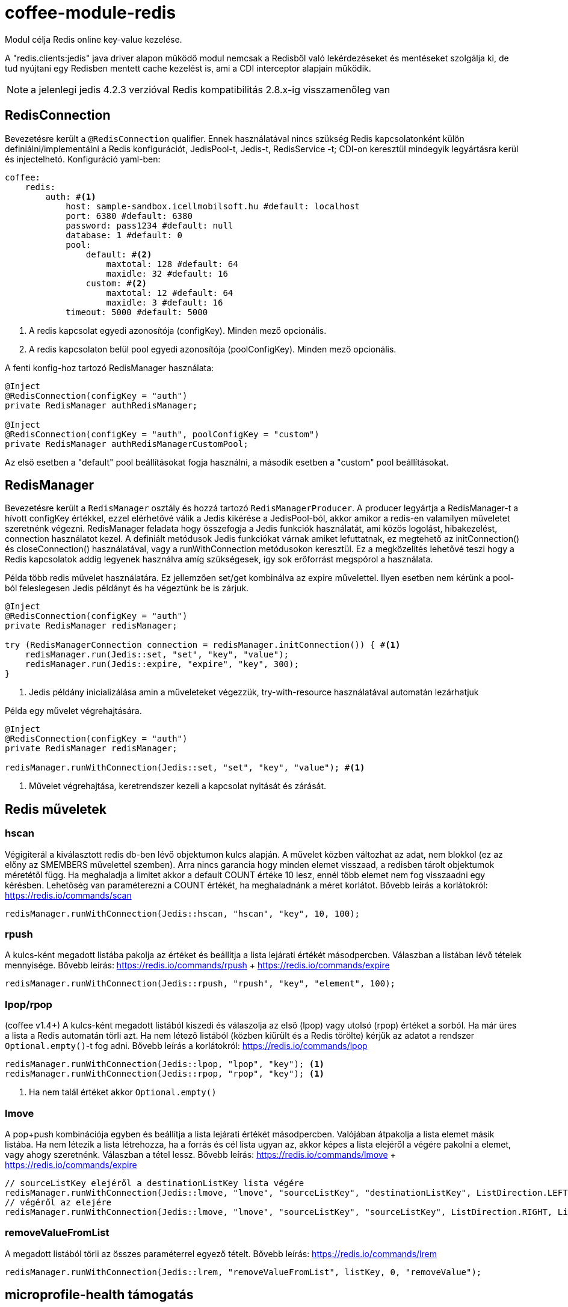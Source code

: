 [#common_module_coffee-module-redis]
= coffee-module-redis

Modul célja Redis online key-value kezelése.

A "redis.clients:jedis" java driver alapon működő modul nemcsak a Redisből való lekérdezéseket és mentéseket szolgálja ki, de tud nyújtani egy Redisben mentett cache kezelést is, ami a CDI interceptor alapjain működik.

NOTE: a jelenlegi jedis 4.2.3 verzióval Redis kompatibilitás 2.8.x-ig visszamenőleg van

== RedisConnection

Bevezetésre került a `@RedisConnection` qualifier.
Ennek használatával nincs szükség Redis kapcsolatonként külön definiálni/implementálni a Redis konfigurációt, JedisPool-t, Jedis-t, RedisService -t; CDI-on keresztül mindegyik legyártásra kerül és injectelhetó.
Konfiguráció yaml-ben:

[source,yaml]
----
coffee:
    redis:
        auth: #<1>
            host: sample-sandbox.icellmobilsoft.hu #default: localhost
            port: 6380 #default: 6380
            password: pass1234 #default: null
            database: 1 #default: 0
            pool:
                default: #<2>
                    maxtotal: 128 #default: 64
                    maxidle: 32 #default: 16
                custom: #<2>
                    maxtotal: 12 #default: 64
                    maxidle: 3 #default: 16
            timeout: 5000 #default: 5000
----
<1> A redis kapcsolat egyedi azonosítója (configKey). Minden mező opcionális.
<2> A redis kapcsolaton belül pool egyedi azonosítója (poolConfigKey). Minden mező opcionális.

A fenti konfig-hoz tartozó RedisManager használata:

[source,java]
----
@Inject
@RedisConnection(configKey = "auth")
private RedisManager authRedisManager;

@Inject
@RedisConnection(configKey = "auth", poolConfigKey = "custom")
private RedisManager authRedisManagerCustomPool;
----
Az első esetben a "default" pool beállításokat fogja használni,
a második esetben a "custom" pool beállításokat.

== RedisManager

Bevezetésre került a `RedisManager` osztály és hozzá tartozó `RedisManagerProducer`. A producer legyártja a RedisManager-t a hívott configKey értékkel, ezzel elérhetővé válik a Jedis kikérése a JedisPool-ból, akkor amikor a redis-en valamilyen műveletet szeretnénk végezni.
RedisManager feladata hogy összefogja a Jedis funkciók használatát, ami közös logolást, hibakezelést, connection használatot kezel.
A definiált metódusok Jedis funkciókat várnak amiket lefuttatnak, ez megtehető az initConnection() és closeConnection() használatával, vagy a runWithConnection metódusokon keresztül. Ez a megközelítés lehetővé teszi hogy a Redis kapcsolatok addig legyenek használva amíg szükségesek, így sok erőforrást megspórol a használata.

Példa több redis művelet használatára. Ez jellemzően set/get kombinálva az expire művelettel. Ilyen esetben nem kérünk a pool-ból feleslegesen Jedis példányt és ha végeztünk be is zárjuk.

[source,java]
----
@Inject
@RedisConnection(configKey = "auth")
private RedisManager redisManager;

try (RedisManagerConnection connection = redisManager.initConnection()) { #<1>
    redisManager.run(Jedis::set, "set", "key", "value");
    redisManager.run(Jedis::expire, "expire", "key", 300);
}

----
<1> Jedis példány inicializálása amin a műveleteket végezzük, try-with-resource használatával automatán lezárhatjuk

Példa egy művelet végrehajtására.

[source,java]
----
@Inject
@RedisConnection(configKey = "auth")
private RedisManager redisManager;

redisManager.runWithConnection(Jedis::set, "set", "key", "value"); #<1>

----

<1> Művelet végrehajtása, keretrendszer kezeli a kapcsolat nyitását és zárását.

== Redis műveletek

=== hscan

Végigiterál a kiválasztott redis db-ben lévő objektumon kulcs alapján. A művelet közben változhat az adat, nem blokkol (ez az előny az SMEMBERS művelettel szemben).
Arra nincs garancia hogy minden elemet visszaad, a redisben tárolt objektumok méretétől függ.
Ha meghaladja a limitet akkor a default COUNT értéke 10 lesz, ennél több elemet nem fog visszaadni egy kérésben.
Lehetőség van paraméterezni a COUNT értékét, ha meghaladnánk a méret korlátot.
Bővebb leírás a korlátokról: https://redis.io/commands/scan

[source,java]
----
redisManager.runWithConnection(Jedis::hscan, "hscan", "key", 10, 100);
----

=== rpush

A kulcs-ként megadott listába pakolja az értéket
és beállítja a lista lejárati értékét másodpercben.
Válaszban a listában lévő tételek mennyisége.
Bővebb leírás: https://redis.io/commands/rpush + https://redis.io/commands/expire

[source,java]
----
redisManager.runWithConnection(Jedis::rpush, "rpush", "key", "element", 100);
----

=== lpop/rpop

(coffee v1.4+)
A kulcs-ként megadott listából kiszedi és válaszolja az első (lpop) vagy utolsó (rpop) értéket a sorból.
Ha már üres a lista a Redis automatán törli azt.
Ha nem létező listából (közben kiürült és a Redis törölte) kérjük az adatot a rendszer `Optional.empty()`-t fog adni.
Bővebb leírás a korlátokról: https://redis.io/commands/lpop

[source,java]
----
redisManager.runWithConnection(Jedis::lpop, "lpop", "key"); <1>
redisManager.runWithConnection(Jedis::rpop, "rpop", "key"); <1>
----
<1> Ha nem talál értéket akkor `Optional.empty()`

=== lmove

A pop+push kombinációja egyben és beállítja a lista lejárati értékét másodpercben.
Valójában átpakolja a lista elemet másik listába.
Ha nem létezik a lista létrehozza,
ha a forrás és cél lista ugyan az,
akkor képes a lista elejéről a végére pakolni a elemet, vagy ahogy szeretnénk.
Válaszban a tétel lessz.
Bővebb leírás: https://redis.io/commands/lmove + https://redis.io/commands/expire

[source,java]
----
// sourceListKey elejéről a destinationListKey lista végére
redisManager.runWithConnection(Jedis::lmove, "lmove", "sourceListKey", "destinationListKey", ListDirection.LEFT, ListDirection.RIGHT);
// végéről az elejére
redisManager.runWithConnection(Jedis::lmove, "lmove", "sourceListKey", "sourceListKey", ListDirection.RIGHT, ListDirection.LEFT);
----

=== removeValueFromList

A megadott listából törli az összes paraméterrel egyező tételt.
Bővebb leírás: https://redis.io/commands/lrem

[source,java]
----
redisManager.runWithConnection(Jedis::lrem, "removeValueFromList", listKey, 0, "removeValue");
----

== microprofile-health támogatás

A *RedisHealth* ellenőrizni tudja hogy elérhető-e a redis server.

.Startup használati példa
[source,java]
----
@ApplicationScoped
public class RedisHealthCheck {

    @Inject
    private RedisHealth databaseHealth;

    public HealthCheckResponse check(String redisConfig) {
        ManagedRedisConfig managedRedisConfig = ...
        try {
            return redisHealth.checkConnection(managedRedisConfig, "redis");
        } catch (BaseException e) {
            return HealthCheckResponse.builder().name("redis").up().build();
        }
    }
    
    @Produces
    @Startup
    public HealthCheck produceRedisCheck() {
        return this::check;
    }
}
----
